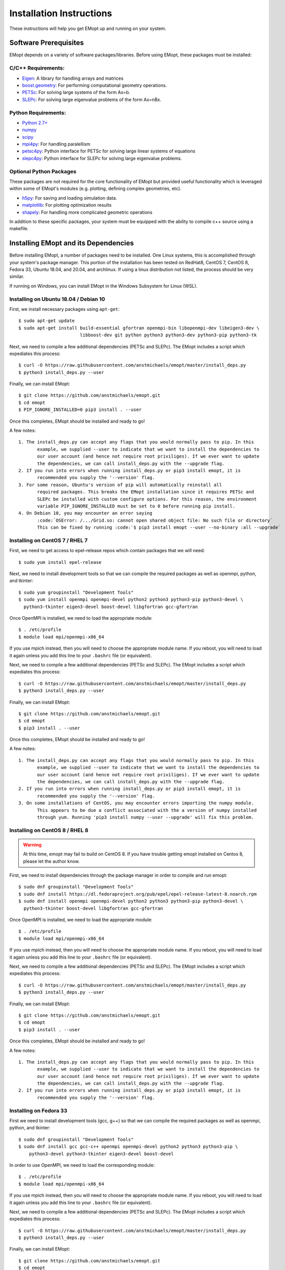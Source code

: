 .. _installation_instructions:

#########################
Installation Instructions
#########################

These instructions will help you get EMopt up and running on your system.

======================
Software Prerequisites
======================

EMopt depends on a variety of software packages/libraries. Before using EMopt,
these packages must be installed:

-------------------
C/C++ Requirements:
-------------------
* `Eigen <http://eigen.tuxfamily.org/>`_: A library for handling arrays and
  matrices
* `boost.geometry <http://www.boost.org/doc/libs/develop/libs/geometry/doc/html/index.html)>`_:
  For performing computational geometry operations.
* `PETSc <https://www.mcs.anl.gov/petsc/>`_: For solving large systems of the form Ax=b.
* `SLEPc <http://slepc.upv.es/>`_: For solving large eigenvalue problems of the form Ax=nBx.

--------------------
Python Requirements:
--------------------
* `Python 2.7+ <https://www.python.org/>`_
* `numpy <http://www.numpy.org/>`_
* `scipy <https://www.scipy.org/>`_
* `mpi4py <http://mpi4py.scipy.org/docs/>`_: For handling paralellism
* `petsc4py <https://pypi.python.org/pypi/petsc4py>`_: Python interface for PETSc for solving large linear systems of
  equations
* `slepc4py <https://pypi.python.org/pypi/slepc4py>`_: Python interface for SLEPc for solving large eigenvalue
  problems.

------------------------
Optional Python Packages
------------------------

These packages are not required for the core functionality of EMopt but
provided useful functionality which is leveraged within some of EMopt's modules
(e.g. plotting, defining complex geometries, etc).

* `h5py <http://www.h5py.org/>`_: For saving and loading simulation data.
* `matplotlib <https://matplotlib.org/>`_: For plotting optimization results
* `shapely <https://github.com/Toblerity/Shapely>`_: For handling more complicated geometric operations

In addition to these specific packages, your system must be 
equipped with the ability to compile c++ source using a makefile.

=====================================
Installing EMopt and its Dependencies
=====================================

Before installing EMopt, a number of packages need to be installed. One Linux systems, this is
accomplished through your system's package manager. This portion of the installation has been
tested on RedHat8, CentOS 7, CentOS 8, Fedora 33, Ubuntu 18.04, and 20.04, and archlinux. If
using a linux distribution not listed, the process should be very similar.

If running on Windows, you can install EMopt in the Windows Subsystem for Linux (WSL).

--------------------------------------
Installing on Ubuntu 18.04 / Debian 10
--------------------------------------

First, we install necessary packages using ``apt-get``::

    $ sudo apt-get update
    $ sudo apt-get install build-essential gfortran openmpi-bin libopenmpi-dev libeigen3-dev \
                           libboost-dev git python python3 python3-dev python3-pip python3-tk

Next, we need to compile a few additional dependencies (PETSc and SLEPc). The EMopt includes
a script which expediates this process::

    $ curl -O https://raw.githubusercontent.com/anstmichaels/emopt/master/install_deps.py
    $ python3 install_deps.py --user

Finally, we can install EMopt::

    $ git clone https://github.com/anstmichaels/emopt.git
    $ cd emopt
    $ PIP_IGNORE_INSTALLED=0 pip3 install . --user

Once this completes, EMopt should be installed and ready to go!

A few notes::

    1. The install_deps.py can accept any flags that you would normally pass to pip. In this
           example, we supplied --user to indicate that we want to install the dependencies to
           our user account (and hence not require root priviliges). If we ever want to update
           the dependencies, we can call install_deps.py with the --upgrade flag.
    2. If you run into errors when running install_deps.py or pip3 install emopt, it is
           recommended you supply the '--version' flag.
    3. For some reason, Ubuntu's version of pip will automatically reinstall all
           required packages. This breaks the EMopt installation since it requires PETSc and
           SLEPc be installed with custom configure options. For this reason, the environment
           variable PIP_IGNORE_INSTALLED must be set to 0 before running pip install.
    4. On Debian 10, you may encounter an error saying
           :code:`OSError: /.../Grid.so: cannot open shared object file: No such file or directory`
           This can be fixed by running :code:`$ pip3 install emopt --user --no-binary :all --upgrade`

-------------------------------
Installing on CentOS 7 / RHEL 7
-------------------------------

First, we need to get access to epel-release repos which contain packages that we
will need::

    $ sudo yum install epel-release

Next, we need to install development tools so that we can compile the required
packages as well as openmpi, python, and tkinter::

    $ sudo yum groupinstall "Development Tools"
    $ sudo yum install openmpi openmpi-devel python2 python3 python3-pip python3-devel \
      python3-tkinter eigen3-devel boost-devel libgfortran gcc-gfortran

Once OpenMPI is installed, we need to load the appropriate module::

    $ . /etc/profile
    $ module load mpi/openmpi-x86_64

If you use mpich instead, then you will need to choose the appropriate module name.
If you reboot, you will need to load it again unless you add this line to your
``.bashrc`` file (or equivalent).

Next, we need to compile a few additional dependencies (PETSc and SLEPc). The EMopt includes
a script which expediates this process::

    $ curl -O https://raw.githubusercontent.com/anstmichaels/emopt/master/install_deps.py
    $ python3 install_deps.py --user

Finally, we can install EMopt::

    $ git clone https://github.com/anstmichaels/emopt.git
    $ cd emopt
    $ pip3 install . --user

Once this completes, EMopt should be installed and ready to go!

A few notes::

    1. The install_deps.py can accept any flags that you would normally pass to pip. In this
           example, we supplied --user to indicate that we want to install the dependencies to
           our user account (and hence not require root priviliges). If we ever want to update
           the dependencies, we can call install_deps.py with the --upgrade flag.
    2. If you run into errors when running install_deps.py or pip3 install emopt, it is
           recommended you supply the '--version' flag.
    3. On some installations of CentOS, you may encounter errors importing the numpy module.
           This appears to be due a conflict associated with the a version of numpy installed
           through yum. Running 'pip3 install numpy --user --upgrade' will fix this problem.



-------------------------------
Installing on CentOS 8 / RHEL 8
-------------------------------

.. warning::
    At this time, emopt may fail to build on CentOS 8. If you have trouble getting emopt
    installed on Centos 8, please let the author know.

First, we need to install dependencies through the package manager in order to compile and
run emopt::

    $ sudo dnf groupinstall "Development Tools"
    $ sudo dnf install https://dl.fedoraproject.org/pub/epel/epel-release-latest-8.noarch.rpm
    $ sudo dnf install openmpi openmpi-devel python2 python3 python3-pip python3-devel \
      python3-tkinter boost-devel libgfortran gcc-gfortran

Once OpenMPI is installed, we need to load the appropriate module::

    $ . /etc/profile
    $ module load mpi/openmpi-x86_64

If you use mpich instead, then you will need to choose the appropriate module name.
If you reboot, you will need to load it again unless you add this line to your
``.bashrc`` file (or equivalent).

Next, we need to compile a few additional dependencies (PETSc and SLEPc). The EMopt includes
a script which expediates this process::

    $ curl -O https://raw.githubusercontent.com/anstmichaels/emopt/master/install_deps.py
    $ python3 install_deps.py --user

Finally, we can install EMopt::

    $ git clone https://github.com/anstmichaels/emopt.git
    $ cd emopt
    $ pip3 install . --user

Once this completes, EMopt should be installed and ready to go!

A few notes::

    1. The install_deps.py can accept any flags that you would normally pass to pip. In this
           example, we supplied --user to indicate that we want to install the dependencies to
           our user account (and hence not require root priviliges). If we ever want to update
           the dependencies, we can call install_deps.py with the --upgrade flag.
    2. If you run into errors when running install_deps.py or pip3 install emopt, it is
           recommended you supply the '--version' flag.

-----------------------
Installing on Fedora 33
-----------------------

First we need to install development tools (gcc, g++) so that we can compile the
required packages as well as openmpi, python, and tkinter::

    $ sudo dnf groupinstall "Development Tools"
    $ sudo dnf install gcc gcc-c++ openmpi openmpi-devel python2 python3 python3-pip \
        python3-devel python3-tkinter eigen3-devel boost-devel

In order to use OpenMPI, we need to load the corresponding module::

    $ . /etc/profile
    $ module load mpi/openmpi-x86_64   

If you use mpich instead, then you will need to choose the appropriate module name.
If you reboot, you will need to load it again unless you add this line to your
``.bashrc`` file (or equivalent).

Next, we need to compile a few additional dependencies (PETSc and SLEPc). The EMopt includes
a script which expediates this process::

    $ curl -O https://raw.githubusercontent.com/anstmichaels/emopt/master/install_deps.py
    $ python3 install_deps.py --user

Finally, we can install EMopt::

    $ git clone https://github.com/anstmichaels/emopt.git
    $ cd emopt
    $ pip3 install . --user

Once this completes, EMopt should be installed and ready to go!

-------------------------------
SUSE Linux Enterprise Server 15
-------------------------------

First we need to install development tools (gcc, g++) so that we can compile the
required packages as well as openmpi, python, and tkinter::

    $ sudo zypper install -t pattern devel_basis
    $ sudo zypper install gcc-fortran openmpi3 openmpi3-devel libgfortran5 python2-base \
        python3-base python3-devel python3-pip python3-tkinter libboost*devel

In order to use OpenMPI, we need to inform the system that we will be using OpenMPI3::

    $ sudo mpi-selector --register openmpi --source-dir /usr/lib64/mpi/gcc/openmpi3/bin/
    $ sudo mpi-selector --set openmpi3
    $ exit # we need to exit the terminal and start a new one to get access to openmpi  

If you use mpich instead, then you will need to choose the appropriate module name.
If you reboot, you will need to load it again unless you add this line to your
``.bashrc`` file (or equivalent).

Next, we need to compile a few additional dependencies (PETSc and SLEPc). The EMopt includes
a script which expediates this process::

    $ curl -O https://raw.githubusercontent.com/anstmichaels/emopt/master/install_deps.py
    $ python3 install_deps.py --user

Finally, we can install EMopt::

    $ git clone https://github.com/anstmichaels/emopt.git
    $ cd emopt
    $ pip3 install . --user

Once this completes, EMopt should be installed and ready to go!

======================
A Note on MPI + OpenMP
======================

By default, emopt (and its dependencies) will use OpenMP to further parallelize some
tasks. Unfortunately, on many systems the number of threads used for OpenMP will
default to the number of cores available. This is problematic when using more than
one process for MPI as emopt will try to use more threads than cores in the machine,
leading to slow performance. 

In order to avoid this, when running emopt on a single machine, it is advisable to
set the number of OpenMP threads to 1 using::

    $ export OMP_NUM_THREADS=1
    $ mpirun -n 12 python code_to_run.py

or::

    $ OMP_NUM_THREADS=1 mpirun -n 12 python code_to_run.py

If running on a network/cluster, increasing the number of threads used by OpenMP
should be fine.

To learn how to use EMopt, head over to the :ref:`tutorials
section<tutorials_main>` section.

